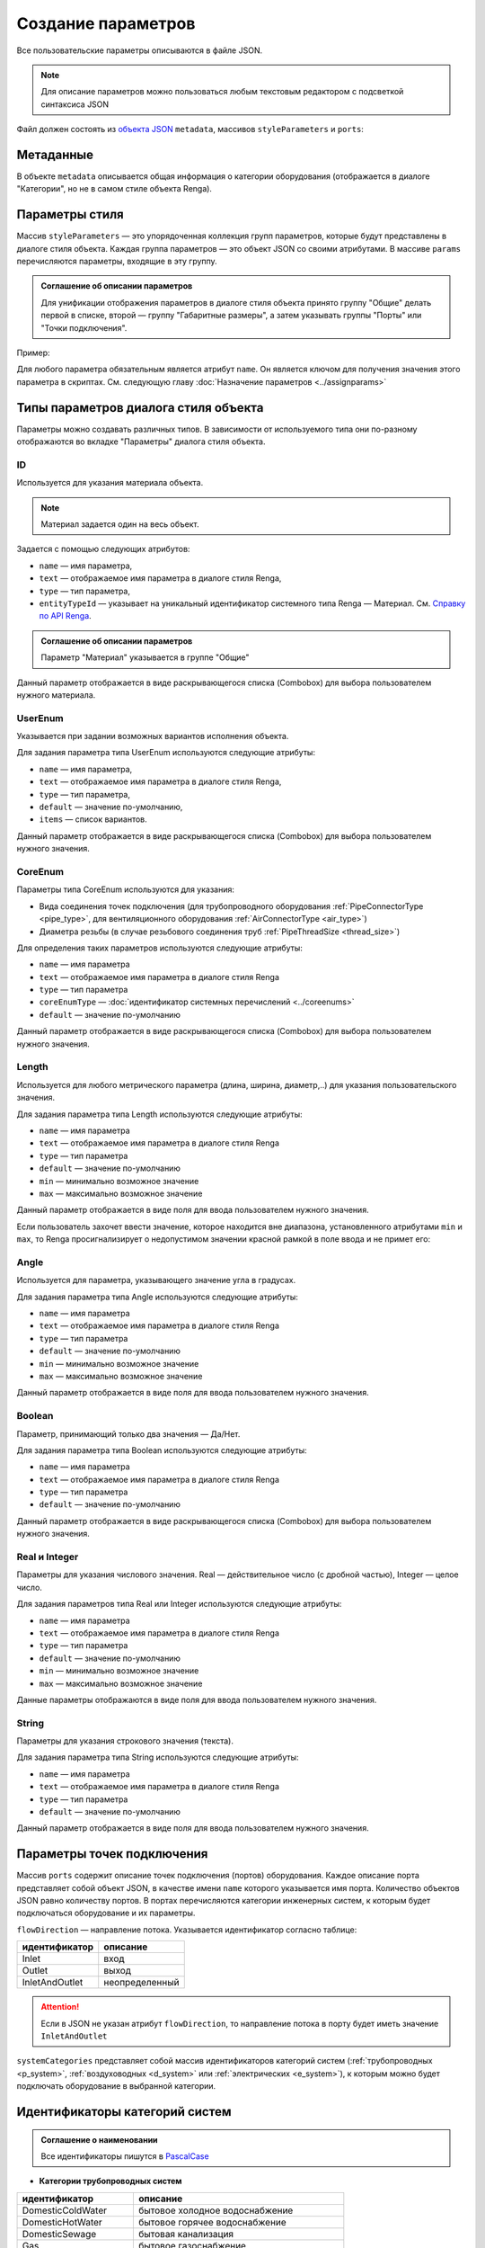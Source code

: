 Сoздание параметров
===================

Все пользовательские параметры описываются в файле JSON.

.. note:: Для описание параметров можно пользоваться любым текстовым редактором с подсветкой синтаксиса JSON

Файл должен состоять из `объекта JSON <https://www.json.org/json-ru.html>`_ ``metadata``, массивов ``styleParameters`` и ``ports``:

.. code-block::
    :linenos:

    {
        "metadata" : {..},
        "styleParameters" : [..],
        "ports" : [..]
    }

Метаданные
----------

В объекте ``metadata`` описывается общая информация о категории оборудования (отображается в диалоге "Категории", но не в самом стиле объекта Renga).

.. code-block::
    :linenos:

    {
        "metadata" : {
            "defaultName" : "Название оборудования",
            "description" : "Описание",
            "version" : "1.0.0",
            "author" : "Иванов Иван Иванович"
        },
        ..
    }

Параметры стиля
---------------

Массив ``styleParameters`` — это упорядоченная коллекция групп параметров, которые будут представлены в диалоге стиля объекта. Каждая группа параметров — это объект JSON со своими атрибутами. В массиве ``params`` перечисляются параметры, входящие в эту группу.

.. code-block::
    :linenos:

    {
        ..
        "styleParameters" : [
            {
                "name" : "General",
                "text" : "Общие",
                "params" : [..]
            },
            {
                "name" : "Dimensions",
                "text" : "Габаритные размеры",
                "params" : [..]
            },
            ..
        ],
        ..
    }

.. admonition:: Соглашение об описании параметров

    Для унификации отображения параметров в диалоге стиля объекта принято группу "Общие" делать первой в списке, второй — группу "Габаритные размеры", а затем указывать группы "Порты" или "Точки подключения".

Пример:

.. image:: _static/Group_params.png
    :align: center

Для любого параметра обязательным является атрибут ``name``. Он является ключом для получения значения этого параметра в скриптах. См. следующую главу :doc:`Назначение параметров <../assignparams>`

Типы параметров диалога стиля объекта
-------------------------------------

Параметры можно создавать различных типов. В зависимости от используемого типа они по-разному отображаются во вкладке "Параметры" диалога стиля объекта.

.. _id_param:

ID
""
Используется для указания материала объекта.

.. note:: Материал задается один на весь объект.

Задается с помощью следующих атрибутов:

* ``name`` — имя параметра,
* ``text`` — отображаемое имя параметра в диалоге стиля Renga,
* ``type`` — тип параметра,
* ``entityTypeId`` — указывает на уникальный идентификатор системного типа Renga — Материал. См. `Справку по API Renga <https://help.rengabim.com/api/group___style_type_ids.html>`_.

.. admonition:: Соглашение об описании параметров

    Параметр "Материал" указывается в группе "Общие"

.. code-block::
    :caption: Пример 1. Описание параметра ``material``
    :linenos:

    {
        "name" : "material",
        "text" : "Материал",
        "type" : "Id",
        "entityTypeId" : "0abcb18f-0aaf-4509-bf89-5c5fad9d5d8b"
    }

Данный параметр отображается в виде раскрывающегося списка (Combobox) для выбора пользователем нужного материала.

.. image:: _static/material_param.png
    :align: center

.. _userenum:

UserEnum
""""""""

Указывается при задании возможных вариантов исполнения объекта.

Для задания параметра типа UserEnum используются следующие атрибуты:

* ``name`` — имя параметра,
* ``text`` — отображаемое имя параметра в диалоге стиля Renga,
* ``type`` — тип параметра,
* ``default`` — значение по-умолчанию,
* ``items`` — список вариантов.

.. code-block::
    :caption: Пример 2. Описание параметра ``bodyShape``
    :linenos:

    {
        "name" : "bodyShape",
        "text" : "Форма корпуса",
        "type" : "UserEnum",
        "default" : "volute",
        "items" : [
            {
                "key" : "rectangle",
                "text" : "Прямоугольник"            
            },
            {
                "key" : "circle",
                "text" : "Круг"            
            },
            {
                "key" : "volute",
                "text" : "Спираль"            
            }
        ]
    }

Данный параметр отображается в виде раскрывающегося списка (Combobox) для выбора пользователем нужного значения.

.. image:: _static/list_param.png
    :align: center

.. _coreenum:

CoreEnum
""""""""

Параметры типа CoreEnum используются для указания:

- Вида соединения точек подключения (для трубопроводного оборудования :ref:`PipeConnectorType <pipe_type>`, для вентиляционного оборудования :ref:`AirConnectorType <air_type>`)
- Диаметра резьбы (в случае резьбового соединения труб :ref:`PipeThreadSize <thread_size>`)

Для определения таких параметров используются следующие атрибуты:

* ``name`` — имя параметра
* ``text`` — отображаемое имя параметра в диалоге стиля Renga
* ``type`` — тип параметра
* ``coreEnumType`` — :doc:`идентификатор системных перечислений <../coreenums>`
* ``default`` — значение по-умолчанию

.. code-block::
    :caption: Пример 3. Описание параметра ``connectorType``
    :linenos:

    {
        "name" : "connectorType",
        "text" : "Вид соединения",
        "type" : "CoreEnum",
        "coreEnumType" : "DuctConnectorType",
        "default" : "DriveSlip"
    }

Данный параметр отображается в виде раскрывающегося списка (Combobox) для выбора пользователем нужного значения.

.. image:: _static/enum_param.png
    :align: center

.. _length_param:

Length
""""""

Используется для любого метрического параметра (длина, ширина, диаметр,..) для указания пользовательского значения.

Для задания параметра типа Length используются следующие атрибуты:

* ``name`` — имя параметра
* ``text`` — отображаемое имя параметра в диалоге стиля Renga
* ``type`` — тип параметра
* ``default`` — значение по-умолчанию
* ``min`` — минимально возможное значение
* ``max`` — максимально возможное значение

.. code-block::
    :caption: Пример 4. Описание параметра ``nominalDiameter``
    :linenos:

    {
        "name" : "nominalDiameter",
        "text" : "Номинальный диаметр",
        "type" : "Length",
        "default" : 225,
        "min" : 10,
        "max" : 1000000
    }

Данный параметр отображается в виде поля для ввода пользователем нужного значения.

.. image:: _static/length_param.png
    :align: center

Если пользователь захочет ввести значение, которое находится вне диапазона, установленного атрибутами ``min`` и ``max``, то Renga просигнализирует о недопустимом значении красной рамкой в поле ввода и не примет его:

.. image:: _static/invalid_input.png
    :align: center

Angle
"""""

Используется для параметра, указывающего значение угла в градусах.

Для задания параметра типа Angle используются следующие атрибуты:

* ``name`` — имя параметра
* ``text`` — отображаемое имя параметра в диалоге стиля Renga
* ``type`` — тип параметра
* ``default`` — значение по-умолчанию
* ``min`` — минимально возможное значение
* ``max`` — максимально возможное значение

.. code-block::
    :caption: Пример 5. Описание параметра ``angleBetweenInletAndBody``
    :linenos:

    {
        "name" : "angleBetweenInletAndBody",
        "text" : "Угол между входом и корпусом",
        "type" : "Angle",
        "default" : 135,
        "min" : 0,
        "max" : 180
    }

Данный параметр отображается в виде поля для ввода пользователем нужного значения.

.. image:: _static/angle_param.png
    :align: center

Boolean
"""""""

Параметр, принимающий только два значения — Да/Нет.

Для задания параметра типа Boolean используются следующие атрибуты:

* ``name`` — имя параметра
* ``text`` — отображаемое имя параметра в диалоге стиля Renga
* ``type`` — тип параметра
* ``default`` — значение по-умолчанию

.. code-block::
    :caption: Пример 5. Описание параметра ``isMounted``
    :linenos:

    {
        "name" : "isMounted",
        "text" : "Навесное",
        "type" : "Boolean",
        "default" : false
    }

Данный параметр отображается в виде раскрывающегося списка (Combobox) для выбора пользователем нужного значения.

.. image:: _static/bool_param.png
    :align: center

Real и Integer
""""""""""""""

Параметры для указания числового значения. Real — действительное число (с дробной частью), Integer — целое число.

Для задания параметров типа Real или Integer используются следующие атрибуты:

* ``name`` — имя параметра
* ``text`` — отображаемое имя параметра в диалоге стиля Renga
* ``type`` — тип параметра
* ``default`` — значение по-умолчанию
* ``min`` — минимально возможное значение
* ``max`` — максимально возможное значение

Данные параметры отображаются в виде поля для ввода пользователем нужного значения.

String
""""""

Параметры для указания строкового значения (текста).

Для задания параметра типа String используются следующие атрибуты:

* ``name`` — имя параметра
* ``text`` — отображаемое имя параметра в диалоге стиля Renga
* ``type`` — тип параметра
* ``default`` — значение по-умолчанию

Данный параметр отображается в виде поля для ввода пользователем нужного значения.

Параметры точек подключения
---------------------------

Массив ``ports`` содержит описание точек подключения (портов) оборудования. Каждое описание порта представляет собой объект JSON, в качестве имени ``name`` которого указывается имя порта. Количество объектов JSON равно количеству портов. В портах перечисляются категории инженерных систем, к которым будет подключаться оборудование и их параметры.

``flowDirection`` — направление потока. Указывается идентификатор согласно таблице:

.. _flow:

+-------------------+----------------+
| идентификатор     | описание       |
+===================+================+
| Inlet             | вход           |
+-------------------+----------------+
| Outlet            | выход          |
+-------------------+----------------+
| InletAndOutlet    | неопределенный |
+-------------------+----------------+

.. attention:: Если в JSON не указан атрибут ``flowDirection``, то направление потока в порту будет иметь значение ``InletAndOutlet``

``systemCategories`` представляет собой массив идентификаторов категорий систем (:ref:`трубопроводных <p_system>`, :ref:`воздуховодных <d_system>` или :ref:`электрических <e_system>`), к которым можно будет подключать оборудование в выбранной категории. 

.. code-block::
    :caption: Пример 5. Описание портов оборудования.
    :linenos:

    {
        ..
        "ports" : [
            {
                "name" : "coldWater",
                "text" : "Бытовое холодное водоснабжение",
                "flowDirection" : "Inlet"
                "systemCategories" : [
                    "DomesticColdWater"
                ]
            },
            {
                "name" : "hotWater",
                "text" : "Бытовое горячее водоснабжение",
                "flowDirection" : "Inlet"
                "systemCategories" : [
                    "DomesticHotWater"
                 ]
            },
            {
                "name" : "sewage",
                "text" : "Канализация",
                "flowDirection" : "Outlet"
                "systemCategories" : [
                    "DomesticSewage",
                    "IndustrialSewage"
                ]
            },
            ..
        ]
    }

.. _p_system:

Идентификаторы категорий систем
-------------------------------

.. admonition:: Соглашение о наименовании

    Все идентификаторы пишутся в `PascalCase <https://ru.wikipedia.org/w/index.php?title=PascalCase&redirect=no>`_

* **Категории трубопроводных систем**

+------------------------+-----------------------------------------+
| идентификатор          | описание                                |
+========================+=========================================+
| DomesticColdWater      | бытовое холодное водоснабжение          |
+------------------------+-----------------------------------------+
| DomesticHotWater       | бытовое горячее водоснабжение           |
+------------------------+-----------------------------------------+
| DomesticSewage         | бытовая канализация                     |
+------------------------+-----------------------------------------+
| Gas                    | бытовое газоснабжение                   |
+------------------------+-----------------------------------------+
| Firewater              | водяное пожаротушение                   |
+------------------------+-----------------------------------------+
| Heating                | водяное теплоснабжение                  |
+------------------------+-----------------------------------------+
| GaseousFireSuppression | газовое пожаротушение                   |
+------------------------+-----------------------------------------+
| Rainwater              | дождевая канализация                    |
+------------------------+-----------------------------------------+
| IndustrialColdWater    | производственное холодное водоснабжение |
+------------------------+-----------------------------------------+
| IndustrialHotWater     | производственное горячее водоснабжение  |
+------------------------+-----------------------------------------+
| IndustrialSewage       | производственная канализация            |
+------------------------+-----------------------------------------+
| OtherPipeSystem        | прочие трубопроводные системы           |
+------------------------+-----------------------------------------+

.. _d_system:

* **Категории воздуховодных систем**

+-----------------+------------------------------+
| идентификатор   | описание                     |
+=================+==============================+
| Ventilation     | приточная вентиляция         |
+-----------------+------------------------------+
| Exhaust         | вытяжная вентиляция          |
+-----------------+------------------------------+
| Pressurization  | приточное дымоудаление       |
+-----------------+------------------------------+
| SmokeExhaust    | вытяжное дымоудаление        |
+-----------------+------------------------------+
| Vacuum          | пылеудаление                 |
+-----------------+------------------------------+
| OtherDuctSystem | прочие воздуховодные системы |
+-----------------+------------------------------+

.. _e_system:

* **Категории электрических систем**

+-----------------------+------------------------------+
| идентификатор         | описание                     |
+=======================+==============================+
| LightingCircuit       | осветительная сеть           |
+-----------------------+------------------------------+
| PowerCircuit          | силовая сеть                 |
+-----------------------+------------------------------+
| OtherElectricalSystem | прочие электрические системы |
+-----------------------+------------------------------+